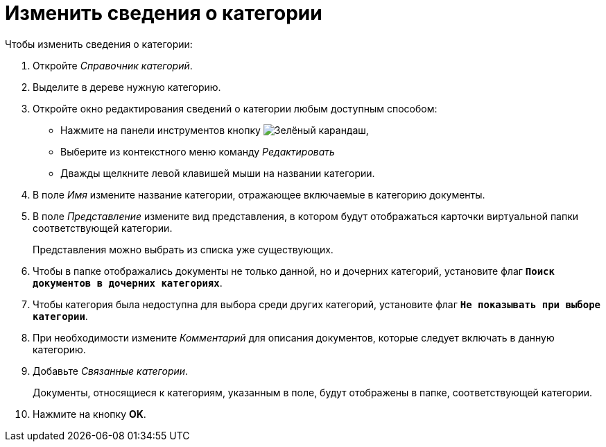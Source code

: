 = Изменить сведения о категории

.Чтобы изменить сведения о категории:
. Откройте _Справочник категорий_.
. Выделите в дереве нужную категорию.
. Откройте окно редактирования сведений о категории любым доступным способом:
+
* Нажмите на панели инструментов кнопку image:ROOT:buttons/pencil-green.png[Зелёный карандаш],
* Выберите из контекстного меню команду _Редактировать_
* Дважды щелкните левой клавишей мыши на названии категории.
+
. В поле _Имя_ измените название категории, отражающее включаемые в категорию документы.
. В поле _Представление_ измените вид представления, в котором будут отображаться карточки виртуальной папки соответствующей категории.
+
Представления можно выбрать из списка уже существующих.
+
. Чтобы в папке отображались документы не только данной, но и дочерних категорий, установите флаг `*Поиск документов в дочерних категориях*`.
. Чтобы категория была недоступна для выбора среди других категорий, установите флаг `*Не показывать при выборе категории*`.
. При необходимости измените _Комментарий_ для описания документов, которые следует включать в данную категорию.
. Добавьте _Связанные категории_.
+
Документы, относящиеся к категориям, указанным в поле, будут отображены в папке, соответствующей категории.
+
. Нажмите на кнопку *OK*.

